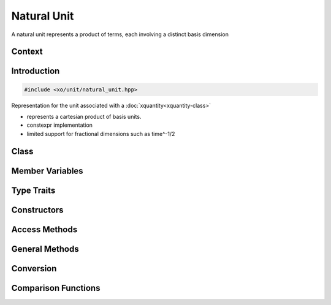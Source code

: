 .. _natural-unit-class:

Natural Unit
============

A natural unit represents a product of terms, each involving a distinct basis dimension

Context
-------

.. ditaa::
    :--scale: 0.85

    +----------------+---------------+
    |     quantity   |   xquantity   |
    +----------------+---------------+
    |          scaled_unit           |
    +--------------------------------+
    |cYEL     natural_unit           |
    +--------------------------------+
    |               bpu              |
    +----------------+               |
    |    bu_store    |               |
    +----------------+---------------+
    |           basis_unit           |
    +--------------------------------+
    |            dimension           |
    +--------------------------------+

Introduction
------------

.. code-block:: cpp

    #include <xo/unit/natural_unit.hpp>

Representation for the unit associated with a :doc:`xquantity<xquantity-class>`

- represents a cartesian product of basis units.
- constexpr implementation
- limited support for fractional dimensions such as time^-1/2

.. uml::
    :caption: natural unit for a Newton (unit of force)
    :scale: 99%
    :align: center

    object newton<<natural_unit>>
    newton : n_bpu = 3
    newton : bpu_v[]

    object kg<<bpu>>
    kg : native_dim = dim::mass
    kg : scalefactor = 1000/1
    kg : power = 1/1

    object m<<bpu>>
    m : native_dim = dim::distance
    m : scalefactor = 1/1
    m : power = 1/1

    object s2<<bpu>>
    s2 : native_dim = dim::time
    s2 : scalefactor = 1/1
    s2 : power = -2/1

    newton o-- kg
    newton o-- m
    newton o-- s2

Class
-----

.. doxygenclass:: xo::qty::natural_unit

Member Variables
----------------

.. doxygengroup:: natural-unit-instance-vars

Type Traits
-----------

.. doxygengroup:: natural-unit-type-traits

Constructors
------------

.. doxygengroup:: natural-unit-ctors

Access Methods
--------------

.. doxygengroup:: natural-unit-access-methods

General Methods
---------------

.. doxygengroup:: natural-unit-methods

Conversion
----------

.. doxygengroup:: natural-unit-conversion-methods

Comparison Functions
--------------------

.. doxygengroup:: natural-unit-comparison-functions
